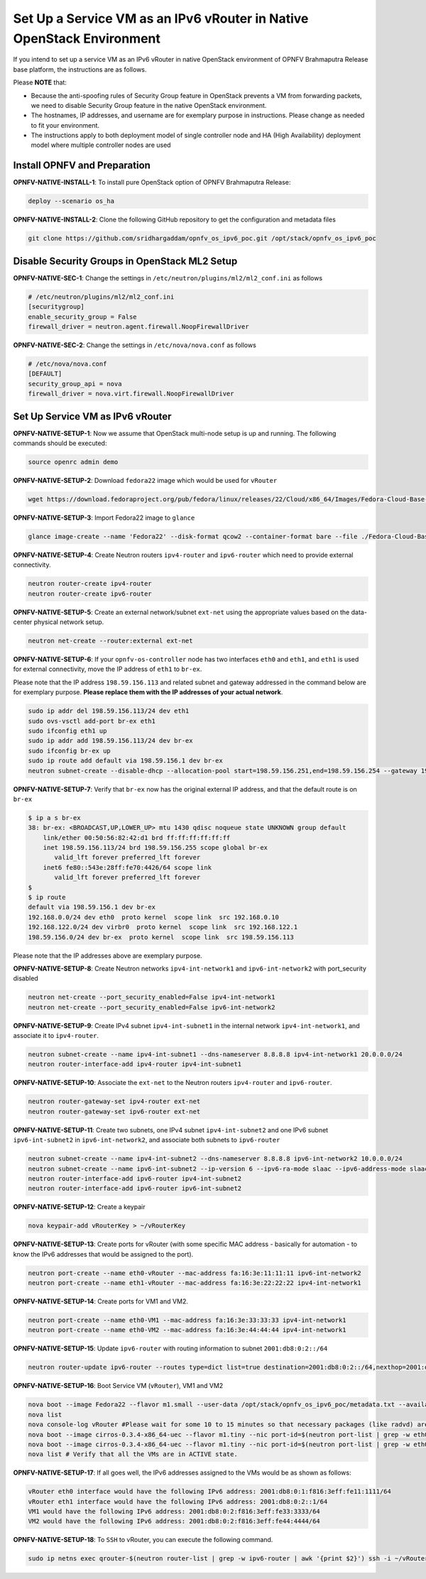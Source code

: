 ======================================================================
Set Up a Service VM as an IPv6 vRouter in Native OpenStack Environment
======================================================================

If you intend to set up a service VM as an IPv6 vRouter in native OpenStack environment of
OPNFV Brahmaputra Release base platform, the instructions are as follows.

Please **NOTE** that:

* Because the anti-spoofing rules of Security Group feature in OpenStack prevents
  a VM from forwarding packets, we need to disable Security Group feature in the
  native OpenStack environment.
* The hostnames, IP addresses, and username are for exemplary purpose in instructions.
  Please change as needed to fit your environment.
* The instructions apply to both deployment model of single controller node and
  HA (High Availability) deployment model where multiple controller nodes are used

*****************************
Install OPNFV and Preparation
*****************************

**OPNFV-NATIVE-INSTALL-1**: To install pure OpenStack option of OPNFV Brahmaputra Release:

.. code-block:: bash

    deploy --scenario os_ha

**OPNFV-NATIVE-INSTALL-2**: Clone the following GitHub repository to get the
configuration and metadata files

.. code-block:: bash

    git clone https://github.com/sridhargaddam/opnfv_os_ipv6_poc.git /opt/stack/opnfv_os_ipv6_poc

**********************************************
Disable Security Groups in OpenStack ML2 Setup
**********************************************

**OPNFV-NATIVE-SEC-1**: Change the settings in
``/etc/neutron/plugins/ml2/ml2_conf.ini`` as follows

.. code-block:: bash

    # /etc/neutron/plugins/ml2/ml2_conf.ini
    [securitygroup]
    enable_security_group = False
    firewall_driver = neutron.agent.firewall.NoopFirewallDriver

**OPNFV-NATIVE-SEC-2**: Change the settings in ``/etc/nova/nova.conf`` as follows

.. code-block:: bash

    # /etc/nova/nova.conf
    [DEFAULT]
    security_group_api = nova
    firewall_driver = nova.virt.firewall.NoopFirewallDriver

*********************************
Set Up Service VM as IPv6 vRouter
*********************************

**OPNFV-NATIVE-SETUP-1**: Now we assume that OpenStack multi-node setup is up and running. The following
commands should be executed:

.. code-block:: bash

    source openrc admin demo

**OPNFV-NATIVE-SETUP-2**: Download ``fedora22`` image which would be used for ``vRouter``

.. code-block:: bash

    wget https://download.fedoraproject.org/pub/fedora/linux/releases/22/Cloud/x86_64/Images/Fedora-Cloud-Base-22-20150521.x86_64.qcow2

**OPNFV-NATIVE-SETUP-3**: Import Fedora22 image to ``glance``

.. code-block:: bash

    glance image-create --name 'Fedora22' --disk-format qcow2 --container-format bare --file ./Fedora-Cloud-Base-22-20150521.x86_64.qcow2

**OPNFV-NATIVE-SETUP-4**: Create Neutron routers ``ipv4-router`` and ``ipv6-router``
which need to provide external connectivity.

.. code-block:: bash

    neutron router-create ipv4-router
    neutron router-create ipv6-router

**OPNFV-NATIVE-SETUP-5**: Create an external network/subnet ``ext-net`` using
the appropriate values based on the data-center physical network setup.

.. code-block:: bash

    neutron net-create --router:external ext-net

**OPNFV-NATIVE-SETUP-6**: If your ``opnfv-os-controller`` node has two interfaces ``eth0`` and
``eth1``, and ``eth1`` is used for external connectivity, move the IP address of ``eth1`` to ``br-ex``.

Please note that the IP address ``198.59.156.113`` and related subnet and gateway addressed in the command
below are for exemplary purpose. **Please replace them with the IP addresses of your actual network**.

.. code-block:: bash

    sudo ip addr del 198.59.156.113/24 dev eth1
    sudo ovs-vsctl add-port br-ex eth1
    sudo ifconfig eth1 up
    sudo ip addr add 198.59.156.113/24 dev br-ex
    sudo ifconfig br-ex up
    sudo ip route add default via 198.59.156.1 dev br-ex
    neutron subnet-create --disable-dhcp --allocation-pool start=198.59.156.251,end=198.59.156.254 --gateway 198.59.156.1 ext-net 198.59.156.0/24

**OPNFV-NATIVE-SETUP-7**: Verify that ``br-ex`` now has the original external IP address,
and that the default route is on ``br-ex``

.. code-block:: bash

    $ ip a s br-ex
    38: br-ex: <BROADCAST,UP,LOWER_UP> mtu 1430 qdisc noqueue state UNKNOWN group default
        link/ether 00:50:56:82:42:d1 brd ff:ff:ff:ff:ff:ff
        inet 198.59.156.113/24 brd 198.59.156.255 scope global br-ex
           valid_lft forever preferred_lft forever
        inet6 fe80::543e:28ff:fe70:4426/64 scope link
           valid_lft forever preferred_lft forever
    $
    $ ip route
    default via 198.59.156.1 dev br-ex
    192.168.0.0/24 dev eth0  proto kernel  scope link  src 192.168.0.10
    192.168.122.0/24 dev virbr0  proto kernel  scope link  src 192.168.122.1
    198.59.156.0/24 dev br-ex  proto kernel  scope link  src 198.59.156.113

Please note that the IP addresses above are exemplary purpose.

**OPNFV-NATIVE-SETUP-8**: Create Neutron networks ``ipv4-int-network1`` and
``ipv6-int-network2`` with port_security disabled

.. code-block:: bash

    neutron net-create --port_security_enabled=False ipv4-int-network1
    neutron net-create --port_security_enabled=False ipv6-int-network2

**OPNFV-NATIVE-SETUP-9**: Create IPv4 subnet ``ipv4-int-subnet1`` in the internal network
``ipv4-int-network1``, and associate it to ``ipv4-router``.

.. code-block:: bash

    neutron subnet-create --name ipv4-int-subnet1 --dns-nameserver 8.8.8.8 ipv4-int-network1 20.0.0.0/24
    neutron router-interface-add ipv4-router ipv4-int-subnet1

**OPNFV-NATIVE-SETUP-10**: Associate the ``ext-net`` to the Neutron routers ``ipv4-router``
and ``ipv6-router``.

.. code-block:: bash

    neutron router-gateway-set ipv4-router ext-net
    neutron router-gateway-set ipv6-router ext-net

**OPNFV-NATIVE-SETUP-11**: Create two subnets, one IPv4 subnet ``ipv4-int-subnet2`` and
one IPv6 subnet ``ipv6-int-subnet2`` in ``ipv6-int-network2``, and associate both subnets to
``ipv6-router``

.. code-block:: bash

    neutron subnet-create --name ipv4-int-subnet2 --dns-nameserver 8.8.8.8 ipv6-int-network2 10.0.0.0/24
    neutron subnet-create --name ipv6-int-subnet2 --ip-version 6 --ipv6-ra-mode slaac --ipv6-address-mode slaac ipv6-int-network2 2001:db8:0:1::/64
    neutron router-interface-add ipv6-router ipv4-int-subnet2
    neutron router-interface-add ipv6-router ipv6-int-subnet2

**OPNFV-NATIVE-SETUP-12**: Create a keypair

.. code-block:: bash

    nova keypair-add vRouterKey > ~/vRouterKey

**OPNFV-NATIVE-SETUP-13**: Create ports for vRouter (with some specific MAC address
- basically for automation - to know the IPv6 addresses that would be assigned to the port).

.. code-block:: bash

    neutron port-create --name eth0-vRouter --mac-address fa:16:3e:11:11:11 ipv6-int-network2
    neutron port-create --name eth1-vRouter --mac-address fa:16:3e:22:22:22 ipv4-int-network1

**OPNFV-NATIVE-SETUP-14**: Create ports for VM1 and VM2.

.. code-block:: bash

    neutron port-create --name eth0-VM1 --mac-address fa:16:3e:33:33:33 ipv4-int-network1
    neutron port-create --name eth0-VM2 --mac-address fa:16:3e:44:44:44 ipv4-int-network1

**OPNFV-NATIVE-SETUP-15**: Update ``ipv6-router`` with routing information to subnet
``2001:db8:0:2::/64``

.. code-block:: bash

    neutron router-update ipv6-router --routes type=dict list=true destination=2001:db8:0:2::/64,nexthop=2001:db8:0:1:f816:3eff:fe11:1111

**OPNFV-NATIVE-SETUP-16**: Boot Service VM (``vRouter``), VM1 and VM2

.. code-block:: bash

    nova boot --image Fedora22 --flavor m1.small --user-data /opt/stack/opnfv_os_ipv6_poc/metadata.txt --availability-zone nova:opnfv-os-compute --nic port-id=$(neutron port-list | grep -w eth0-vRouter | awk '{print $2}') --nic port-id=$(neutron port-list | grep -w eth1-vRouter | awk '{print $2}') --key-name vRouterKey vRouter
    nova list
    nova console-log vRouter #Please wait for some 10 to 15 minutes so that necessary packages (like radvd) are installed and vRouter is up.
    nova boot --image cirros-0.3.4-x86_64-uec --flavor m1.tiny --nic port-id=$(neutron port-list | grep -w eth0-VM1 | awk '{print $2}') --availability-zone nova:opnfv-os-controller --key-name vRouterKey --user-data /opt/stack/opnfv_os_ipv6_poc/set_mtu.sh VM1
    nova boot --image cirros-0.3.4-x86_64-uec --flavor m1.tiny --nic port-id=$(neutron port-list | grep -w eth0-VM2 | awk '{print $2}') --availability-zone nova:opnfv-os-compute --key-name vRouterKey --user-data /opt/stack/opnfv_os_ipv6_poc/set_mtu.sh VM2
    nova list # Verify that all the VMs are in ACTIVE state.

**OPNFV-NATIVE-SETUP-17**: If all goes well, the IPv6 addresses assigned to the VMs
would be as shown as follows:

.. code-block:: bash

    vRouter eth0 interface would have the following IPv6 address: 2001:db8:0:1:f816:3eff:fe11:1111/64
    vRouter eth1 interface would have the following IPv6 address: 2001:db8:0:2::1/64
    VM1 would have the following IPv6 address: 2001:db8:0:2:f816:3eff:fe33:3333/64
    VM2 would have the following IPv6 address: 2001:db8:0:2:f816:3eff:fe44:4444/64

**OPNFV-NATIVE-SETUP-18**: To ``SSH`` to vRouter, you can execute the following command.

.. code-block:: bash

    sudo ip netns exec qrouter-$(neutron router-list | grep -w ipv6-router | awk '{print $2}') ssh -i ~/vRouterKey fedora@2001:db8:0:1:f816:3eff:fe11:1111

